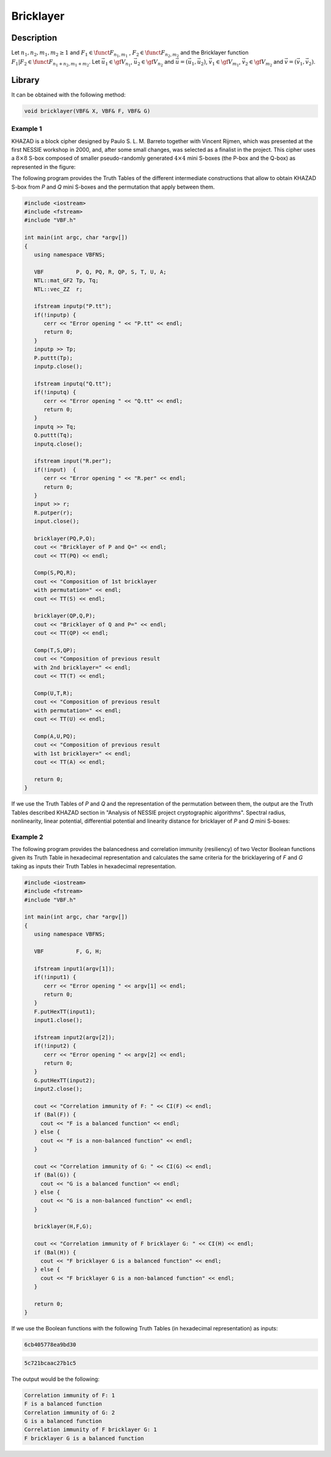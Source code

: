 **********
Bricklayer
**********

Description
===========

Let :math:`n_1,n_2,m_1,m_2 \geq 1` and :math:`F_1 \in \funct{F}_{n_1,m_1}` , :math:`F_2 \in \funct{F}_{n_2,m_2}` and the Bricklayer function :math:`F_1 | F_2 \in \funct{F}_{n_1+n_2,m_1+m_2}`. Let :math:`\vec{u_1} \in \gf{V_{n_1}}`, :math:`\vec{u_2} \in \gf{V_{n_2}}` and :math:`\vec{u}=(\vec{u_1} , \vec{u_2})`, :math:`\vec{v_1} \in \gf{V_{m_1}}`, :math:`\vec{v_2} \in \gf{V_{m_2}}` and :math:`\vec{v}=(\vec{v_1} , \vec{v_2})`.  

.. image:: /images/Bricklayer.png
   :width: 750 px
   :align: center

Library
=======

It can be obtained with the following method:
     
.. code-block:: c

	void bricklayer(VBF& X, VBF& F, VBF& G)  

Example 1
---------

KHAZAD is a block cipher designed by Paulo S. L. M. Barreto together with Vincent Rijmen, which was presented at the first NESSIE workshop in 2000, and, after some small changes, was selected as a finalist in the project. This cipher uses a :math:`8 \times 8` S-box composed of smaller pseudo-randomly generated :math:`4 \times 4` mini S-boxes (the P-box and the Q-box) as represented in the figure:

.. image:: /images/KHAZADS.png
   :align: center

The following program provides the Truth Tables of the different intermediate constructions that allow to obtain KHAZAD S-box from *P* and *Q* mini S-boxes and the permutation that apply between them.

.. code-block:: c

	#include <iostream>
	#include <fstream>
	#include "VBF.h"

	int main(int argc, char *argv[])
	{
	   using namespace VBFNS;

	   VBF          P, Q, PQ, R, QP, S, T, U, A;
	   NTL::mat_GF2 Tp, Tq;
	   NTL::vec_ZZ  r;

	   ifstream inputp("P.tt");
	   if(!inputp) {
	      cerr << "Error opening " << "P.tt" << endl;
	      return 0;
	   }
	   inputp >> Tp;
	   P.puttt(Tp);
	   inputp.close();

	   ifstream inputq("Q.tt");
	   if(!inputq) {
	      cerr << "Error opening " << "Q.tt" << endl;
	      return 0;
	   }
	   inputq >> Tq;
	   Q.puttt(Tq);
	   inputq.close();

	   ifstream input("R.per");
	   if(!input)  {
	      cerr << "Error opening " << "R.per" << endl;
	      return 0;
	   }
	   input >> r;
	   R.putper(r);
	   input.close();

	   bricklayer(PQ,P,Q);
	   cout << "Bricklayer of P and Q=" << endl;
	   cout << TT(PQ) << endl;
	   
	   Comp(S,PQ,R);
	   cout << "Composition of 1st bricklayer 
	   with permutation=" << endl;
	   cout << TT(S) << endl;

	   bricklayer(QP,Q,P);
	   cout << "Bricklayer of Q and P=" << endl;
	   cout << TT(QP) << endl;

	   Comp(T,S,QP);
	   cout << "Composition of previous result 
	   with 2nd bricklayer=" << endl;
	   cout << TT(T) << endl;

	   Comp(U,T,R);
	   cout << "Composition of previous result 
	   with permutation=" << endl;
	   cout << TT(U) << endl;

	   Comp(A,U,PQ);
	   cout << "Composition of previous result 
	   with 1st bricklayer=" << endl;
	   cout << TT(A) << endl;

	   return 0;
	}

If we use the Truth Tables of *P* and *Q* and the representation of the permutation between them, the output are the Truth Tables described KHAZAD section in "Analysis of NESSIE project cryptographic algorithms". Spectral radius, nonlinearity, linear potential, differential potential and linearity distance for bricklayer of *P* and *Q* mini S-boxes:

.. image:: /images/KHAZADCriteria.png
   :width: 750 px
   :align: center

Example 2
---------

The following program provides the balancedness and correlation immunity (resiliency) of two Vector Boolean functions given its Truth Table in hexadecimal representation and calculates the same criteria for the bricklayering of *F* and *G* taking as inputs their Truth Tables in hexadecimal representation.

.. code-block:: c

	#include <iostream>
	#include <fstream>
	#include "VBF.h"

	int main(int argc, char *argv[])
	{
	   using namespace VBFNS;

	   VBF          F, G, H;

	   ifstream input1(argv[1]);
	   if(!input1) {
	      cerr << "Error opening " << argv[1] << endl;
	      return 0;
	   }
	   F.putHexTT(input1);
	   input1.close();

	   ifstream input2(argv[2]);
	   if(!input2) {
	      cerr << "Error opening " << argv[2] << endl;
	      return 0;
	   }
	   G.putHexTT(input2);
	   input2.close();

	   cout << "Correlation immunity of F: " << CI(F) << endl;
	   if (Bal(F)) {
	     cout << "F is a balanced function" << endl;
	   } else {
	     cout << "F is a non-balanced function" << endl;
	   }

	   cout << "Correlation immunity of G: " << CI(G) << endl;
	   if (Bal(G)) {
	     cout << "G is a balanced function" << endl;
	   } else {
	     cout << "G is a non-balanced function" << endl;
	   }

	   bricklayer(H,F,G);

	   cout << "Correlation immunity of F bricklayer G: " << CI(H) << endl;
	   if (Bal(H)) {
	     cout << "F bricklayer G is a balanced function" << endl;
	   } else {
	     cout << "F bricklayer G is a non-balanced function" << endl;
	   }

	   return 0;
	}

If we use the Boolean functions with the following Truth Tables (in hexadecimal representation) as inputs:

.. code-block:: console

	6cb405778ea9bd30

.. code-block:: console

	5c721bcaac27b1c5

The output would be the following:

.. code-block:: console

	Correlation immunity of F: 1
	F is a balanced function
	Correlation immunity of G: 2
	G is a balanced function
	Correlation immunity of F bricklayer G: 1
	F bricklayer G is a balanced function
